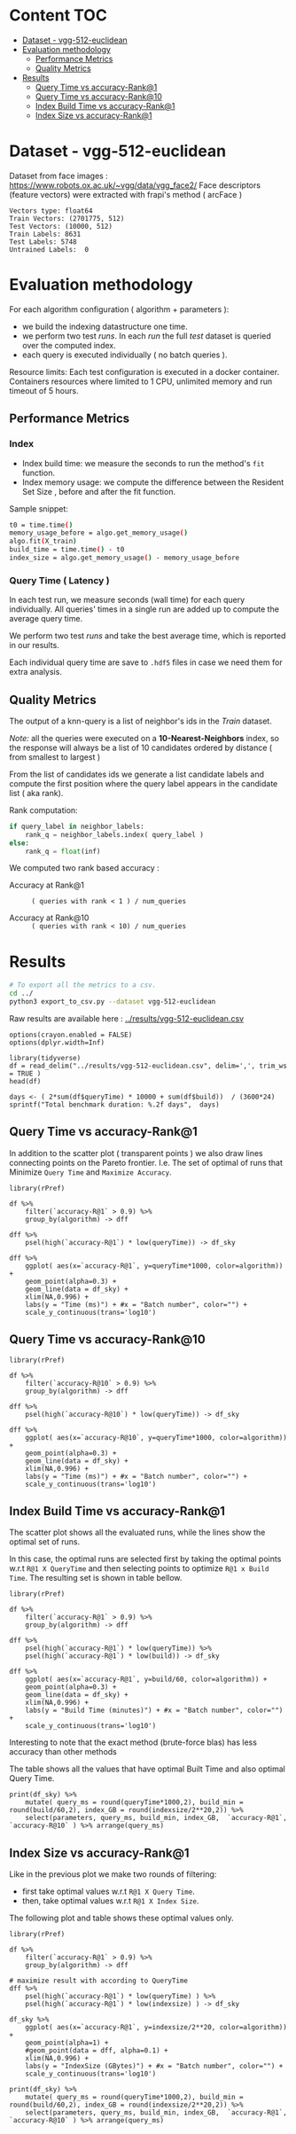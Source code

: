 # -*- coding: utf-8 ; org-export-babel-evaluate: t; org-confirm-babel-evaluate: nil; org-image-actual-width: 600;-*-
# -*- mode: org -*-
#+AUTHOR: Julio Toss
#+EMAIL: julio@meerkat.com.br
#+STARTUP: indent 
#+STARTUP: logdrawer hideblocks
#+OPTIONS: html-postamble:nil f:nil broken-links:mark H:5 toc:nil todo:nil ^:{}
#+PROPERTY: header-args :cache no :eval never-export
#+SEQ_TODO: TODO INPROGRESS(i) WAITING(@) | DONE NOTE DEFERRED(@) CANCELED(@)

* Content                                                               :TOC:
- [[#dataset---vgg-512-euclidean][Dataset - vgg-512-euclidean]]
- [[#evaluation-methodology][Evaluation methodology]]
  - [[#performance-metrics][Performance Metrics]]
  - [[#quality-metrics][Quality Metrics]]
- [[#results][Results]]
  - [[#query-time-vs-accuracy-rank1][Query Time vs accuracy-Rank@1]]
  - [[#query-time-vs-accuracy-rank10][Query Time vs accuracy-Rank@10]]
  - [[#index-build-time-vs-accuracy-rank1][Index Build Time vs accuracy-Rank@1]]
  - [[#index-size-vs-accuracy-rank1][Index Size vs accuracy-Rank@1]]

* DONE Dataset - vgg-512-euclidean

Dataset from face images : https://www.robots.ox.ac.uk/~vgg/data/vgg_face2/
Face descriptors (feature vectors) were extracted with frapi's method ( arcFace )

#+begin_src python :results output table :exports results :eval never
import numpy as np
import h5py

filename = "../data/vgg-512-euclidean.hdf5"
dataset = h5py.File(filename, "r")

train = set(dataset['train_lbl'])
test = set(dataset['test_lbl'])
diff = (test - train) 

print("Vectors type:", dataset['train'].dtype)
print("Train Vectors:", dataset['train'].shape)
print("Test Vectors:", dataset['test'].shape)

print("Train Labels:", len(train))
print("Test Labels:", len(test))

print("Untrained Labels: ", len(diff))

#+end_src

#+RESULTS:
: Vectors type: float64
: Train Vectors: (2701775, 512)
: Test Vectors: (10000, 512)
: Train Labels: 8631
: Test Labels: 5748
: Untrained Labels:  0

* Evaluation methodology 

For each algorithm configuration ( algorithm + parameters ):
- we build the indexing datastructure one time.
- we perform two test /runs/. In each /run/ the full /test/ dataset is queried over the computed index.
- each query is executed individually ( no batch queries ).

Resource limits:
Each test configuration is executed in a docker container. 
Containers resources where limited to 1 CPU, unlimited memory and run timeout of 5 hours.


** Performance Metrics
*** Index
- Index build time: we measure the seconds to run the method's =fit= function.
- Index memory usage: we compute the difference between the Resident Set Size , before and after the fit function.

Sample snippet: 
#+begin_src sh :results output :exports both
t0 = time.time()
memory_usage_before = algo.get_memory_usage()
algo.fit(X_train)
build_time = time.time() - t0
index_size = algo.get_memory_usage() - memory_usage_before
#+end_src

*** Query Time ( Latency )

In each test run, we measure seconds (wall time) for each query individually. 
All queries' times in a single run are added up to compute the average query time.

We perform two test /runs/ and take the best average time, which is reported in our results.

Each individual query time are save to =.hdf5= files in case we need them for extra analysis.

** Quality Metrics

The output of a knn-query is a list of neighbor's ids in the /Train/ dataset.

/Note:/ all the queries were executed on a *10-Nearest-Neighbors* index, so the response will always be a list of 10 candidates ordered by distance ( from smallest to largest ) 

From the list of candidates ids we generate a list candidate labels and compute the first position where the query label appears in the candidate list ( aka rank).

Rank computation:
#+begin_src python :results output :exports both
if query_label in neighbor_labels:
    rank_q = neighbor_labels.index( query_label )
else:
    rank_q = float(inf)
#+end_src

We computed two rank based accuracy :

- Accuracy at Rank@1 :: =( queries with rank < 1 ) / num_queries=

- Accuracy at Rank@10 :: =( queries with rank < 10) / num_queries=


* Algorithms                                                       :noexport:
** Selected algorithm 
Faiss
HNSW

* Results

#+begin_src sh :results none :exports both 
# To export all the metrics to a csv.
cd ../
python3 export_to_csv.py --dataset vgg-512-euclidean
#+end_src

Raw results are available here : [[../results/vgg-512-euclidean.csv]]

#+begin_src R :results output :exports none :session 
options(crayon.enabled = FALSE)
options(dplyr.width=Inf)

library(tidyverse)
df = read_delim("../results/vgg-512-euclidean.csv", delim=',', trim_ws = TRUE )
head(df)
#+end_src

#+RESULTS:
#+begin_example
── Attaching packages ─────────────────────────────────────── tidyverse 1.2.1 ──
✔ ggplot2 3.3.0     ✔ purrr   0.3.4
✔ tibble  2.1.3     ✔ dplyr   0.8.5
✔ tidyr   1.0.3     ✔ stringr 1.4.0
✔ readr   1.3.1     ✔ forcats 0.4.0
── Conflicts ────────────────────────────────────────── tidyverse_conflicts() ──
✖ dplyr::filter() masks stats::filter()
✖ dplyr::lag()    masks stats::lag()
Parsed with column specification:
cols(
  dataset = col_character(),
  K = col_double(),
  distance = col_character(),
  algorithm = col_character(),
  parameters = col_character(),
  `k-nn` = col_double(),
  `accuracy-R@1` = col_double(),
  `accuracy-R@10` = col_double(),
  qps = col_double(),
  queryTime = col_double(),
  build = col_double(),
  indexsize = col_double()
)
# A tibble: 6 x 12
  dataset               K distance  algorithm parameters                       
  <chr>             <dbl> <chr>     <chr>     <chr>                            
1 vgg-512-euclidean    10 euclidean NGT-onng  ONNG-NGT(100, 10, 120, -2, 1.200)
2 vgg-512-euclidean    10 euclidean NGT-onng  ONNG-NGT(100, 10, 120, -2, 0.900)
3 vgg-512-euclidean    10 euclidean NGT-onng  ONNG-NGT(100, 10, 120, -2, 1.050)
4 vgg-512-euclidean    10 euclidean NGT-onng  ONNG-NGT(100, 10, 120, -2, 1.100)
5 vgg-512-euclidean    10 euclidean NGT-onng  ONNG-NGT(100, 10, 120, -2, 0.600)
6 vgg-512-euclidean    10 euclidean NGT-onng  ONNG-NGT(100, 10, 120, -2, 1.070)
  `k-nn` `accuracy-R@1` `accuracy-R@10`     qps queryTime build indexsize
   <dbl>          <dbl>           <dbl>   <dbl>     <dbl> <dbl>     <dbl>
1 1.00           0.973           0.984     39.4 0.0254    8934.  13264308
2 0.0618         0.0989          0.0995 12330.  0.0000811 8934.  13264308
3 0.571          0.560           0.566   1255.  0.000797  8934.  13264308
4 0.998          0.973           0.983    716.  0.00140   8934.  13264308
5 0.0186         0.0938          0.0941 16626.  0.0000601 8934.  13264308
6 0.908          0.890           0.898    944.  0.00106   8934.  13264308
#+end_example

#+begin_src R :results output :exports results :session 
days <- ( 2*sum(df$queryTime) * 10000 + sum(df$build))  / (3600*24)
sprintf("Total benchmark duration: %.2f days",  days)
#+end_src

#+RESULTS:
: [1] "Total benchmark duration: 15.32 days"


** Query Time vs accuracy-Rank@1

#+begin_src sh :results output none :exports none :session foo
cd ~/Projects/ann-benchmarks
python3 plot.py --dataset vgg-512-euclidean -y queryTime -x accuracy-R@1 -o reports/img/vgg-512-euclidean-query-R1.svg -Y
#+end_src

In addition to the scatter plot ( transparent points ) we also draw lines connecting points on the Pareto frontier. 
I.e. The set of optimal of runs that Minimize =Query Time= and =Maximize Accuracy=.

#+begin_src R :results output graphics :file ./img/vgg-512-euclidean-query-R1.svg :exports results :width 8 :height 5 :session 
library(rPref)

df %>% 
    filter(`accuracy-R@1` > 0.9) %>%
    group_by(algorithm) -> dff

dff %>%
    psel(high(`accuracy-R@1`) * low(queryTime)) -> df_sky

dff %>%  
    ggplot( aes(x=`accuracy-R@1`, y=queryTime*1000, color=algorithm)) +
    geom_point(alpha=0.3) +
    geom_line(data = df_sky) +
    xlim(NA,0.996) +
    labs(y = "Time (ms)") + #x = "Batch number", color="") + 
    scale_y_continuous(trans='log10')
#+end_src

#+RESULTS:
[[file:./img/vgg-512-euclidean-query-R1.svg]]

** Query Time vs accuracy-Rank@10

#+begin_src sh :results output none :exports none :session foo
cd ~/Projects/ann-benchmarks
python3 plot.py --dataset vgg-512-euclidean -y queryTime -x accuracy-R@10 -o reports/img/vgg-512-euclidean-query-R10.svg -Y
#+end_src


#+begin_src R :results output graphics :file ./img/vgg-512-euclidean-query-R10.svg :exports results :width 8 :height 5 :session 
library(rPref)

df %>% 
    filter(`accuracy-R@10` > 0.9) %>%
    group_by(algorithm) -> dff

dff %>%
    psel(high(`accuracy-R@10`) * low(queryTime)) -> df_sky

dff %>%  
    ggplot( aes(x=`accuracy-R@10`, y=queryTime*1000, color=algorithm)) +
    geom_point(alpha=0.3) +
    geom_line(data = df_sky) +
    xlim(NA,0.996) +
    labs(y = "Time (ms)") + #x = "Batch number", color="") + 
    scale_y_continuous(trans='log10')
#+end_src

#+RESULTS:
[[file:./img/vgg-512-euclidean-query-R10.svg]]

** Index Build Time vs accuracy-Rank@1

The scatter plot shows all the evaluated runs, while the lines show the optimal set of runs.

In this case, the optimal runs are selected first by taking the optimal points w.r.t =R@1 X QueryTime= and 
then selecting points to optimize =R@1 x Build Time=. 
The resulting set is shown in table bellow.

#+begin_src sh :results output none :exports none :session foo :eval never
cd ~/Projects/ann-benchmarks
python3 plot.py --dataset vgg-512-euclidean -y build -x accuracy-R@1 -o reports/img/vgg-512-euclidean-build-R1.svg -Y
#+end_src

#+begin_src R :results output graphics :file ./img/vgg-512-euclidean-build-R1.svg :exports results :width 8 :height 5 :session 
library(rPref)

df %>% 
    filter(`accuracy-R@1` > 0.9) %>%
    group_by(algorithm) -> dff

dff %>%
    psel(high(`accuracy-R@1`) * low(queryTime)) %>%
    psel(high(`accuracy-R@1`) * low(build)) -> df_sky

dff %>%  
    ggplot( aes(x=`accuracy-R@1`, y=build/60, color=algorithm)) +
    geom_point(alpha=0.3) +
    geom_line(data = df_sky) +
    xlim(NA,0.996) +
    labs(y = "Build Time (minutes)") + #x = "Batch number", color="") + 
    scale_y_continuous(trans='log10')
#+end_src

#+RESULTS:
[[file:./img/vgg-512-euclidean-build-R1.svg]]

Interesting to note that the exact method (brute-force blas) has less accuracy than other methods

The table shows all the values that have optimal Built Time and also optimal Query Time.
#+begin_src R :results table :colnames yes :exports result :session 
print(df_sky) %>% 
    mutate( query_ms = round(queryTime*1000,2), build_min = round(build/60,2), index_GB = round(indexsize/2**20,2)) %>% 
    select(parameters, query_ms, build_min, index_GB,  `accuracy-R@1`, `accuracy-R@10` ) %>% arrange(query_ms) 
#+end_src

#+RESULTS:
| algorithm        | parameters                                                                               | query_ms | build_min | index_GB | accuracy-R@1 | accuracy-R@10 |
|------------------+------------------------------------------------------------------------------------------+----------+-----------+----------+--------------+---------------|
| hnsw(nmslib)     | Nmslib(method_name=hnsw, index_param=['M=12', 'post=0', 'efConstruction=400'])           |     0.57 |    199.71 |    11.88 |       0.9601 |        0.9682 |
| hnswlib          | hnswlib ({'efConstruction': 500, 'M': 16})                                               |     1.06 |    163.93 |     5.69 |       0.9722 |        0.9818 |
| SW-graph(nmslib) | Nmslib(method_name=sw-graph, index_param=['NN=10'])                                      |     1.13 |     30.46 |     6.33 |       0.9269 |        0.9389 |
| hnswlib          | hnswlib ({'efConstruction': 500, 'M': 24})                                               |      3.5 |    254.82 |     5.85 |       0.9731 |        0.9838 |
| BallTree(nmslib) | Nmslib(method_name=vptree, index_param=['tuneK=10', 'desiredRecall=0.1'])                |     3.97 |     12.81 |    11.05 |       0.9502 |         0.965 |
| mrpt             | MRPT(target recall=0.970, trees=856, depth=13, vote threshold=3, estimated recall=0.970) |     5.36 |     72.48 |    16.22 |       0.9734 |        0.9827 |
| SW-graph(nmslib) | Nmslib(method_name=sw-graph, index_param=['NN=16'])                                      |      7.6 |     38.33 |     6.69 |       0.9703 |        0.9798 |
| faiss-ivf        | FaissIVF(n_list=4096, n_probe=5)                                                         |     7.82 |     69.18 |     7.05 |       0.9619 |        0.9712 |
| BallTree(nmslib) | Nmslib(method_name=vptree, index_param=['tuneK=10', 'desiredRecall=0.2'])                |     8.76 |     14.79 |    11.05 |       0.9594 |        0.9734 |
| SW-graph(nmslib) | Nmslib(method_name=sw-graph, index_param=['NN=24'])                                      |     9.13 |     49.22 |     7.11 |       0.9714 |        0.9818 |
| NGT-panng        | PANNG-NGT(20, 40, 60, 1.200)                                                             |    16.79 |     92.18 |     8.06 |       0.9731 |        0.9838 |
| BallTree(nmslib) | Nmslib(method_name=vptree, index_param=['tuneK=10', 'desiredRecall=0.3'])                |    17.16 |     17.45 |    11.05 |       0.9665 |        0.9796 |
| BallTree(nmslib) | Nmslib(method_name=vptree, index_param=['desiredRecall=0.4', 'tuneK=10'])                |    25.16 |     19.55 |    11.05 |       0.9683 |        0.9812 |
| NGT-onng         | ONNG-NGT(100, 10, 120, -2, 1.200)                                                        |    25.38 |     148.9 |    12.65 |       0.9731 |        0.9838 |
| BallTree(nmslib) | Nmslib(method_name=vptree, index_param=['tuneK=10', 'desiredRecall=0.5'])                |    40.64 |     20.64 |    11.05 |       0.9689 |        0.9812 |
| annoy            | Annoy(n_trees=100, search_k=100000)                                                      |    41.29 |     30.58 |     9.73 |       0.9725 |        0.9827 |
| faiss-ivf        | FaissIVF(n_list=8192, n_probe=100)                                                       |     55.4 |    245.05 |     6.95 |       0.9731 |        0.9818 |
| BallTree(nmslib) | Nmslib(method_name=vptree, index_param=['desiredRecall=0.6', 'tuneK=10'])                |    56.03 |     22.22 |    11.05 |       0.9701 |        0.9821 |
| BallTree(nmslib) | Nmslib(method_name=vptree, index_param=['desiredRecall=0.7', 'tuneK=10'])                |    75.23 |     33.63 |    11.05 |       0.9719 |        0.9835 |
| annoy            | Annoy(n_trees=200, search_k=200000)                                                      |    75.55 |     58.76 |    12.65 |       0.9731 |        0.9838 |
| BallTree(nmslib) | Nmslib(method_name=vptree, index_param=['tuneK=10', 'desiredRecall=0.8'])                |   118.19 |     34.12 |    11.05 |       0.9723 |        0.9835 |
| BallTree(nmslib) | Nmslib(method_name=vptree, index_param=['desiredRecall=0.85', 'tuneK=10'])               |   137.54 |     34.27 |    11.17 |       0.9726 |        0.9837 |
| BallTree(nmslib) | Nmslib(method_name=vptree, index_param=['desiredRecall=0.9', 'tuneK=10'])                |   170.38 |     37.13 |    11.05 |       0.9729 |         0.984 |
| BallTree(nmslib) | Nmslib(method_name=vptree, index_param=['tuneK=10', 'desiredRecall=0.95'])               |   227.92 |     37.92 |    11.05 |        0.973 |        0.9841 |
| BallTree(nmslib) | Nmslib(method_name=vptree, index_param=['desiredRecall=0.97', 'tuneK=10'])               |   267.76 |     39.59 |    11.06 |       0.9732 |         0.984 |
| bruteforce-blas  | BruteForceBLAS()                                                                         |    672.7 |      0.13 |     5.16 |        0.962 |        0.9838 |

** Index Size vs accuracy-Rank@1

#+begin_src sh :results output none :exports none :session foo
cd ~/Projects/ann-benchmarks
python3 plot.py --dataset vgg-512-euclidean -y indexsize -x accuracy-R@1 -o reports/img/vgg-512-euclidean-IndexSize-R1.svg -Y
#+end_src

Like in the previous plot we make two rounds of filtering:
- first take optimal values w.r.t =R@1 X Query Time=.
- then, take optimal values w.r.t =R@1 X Index Size=.

The following plot and table shows these optimal values only.

#+begin_src R :results output graphics :file ./img/vgg-512-euclidean-IndexSize-R1.svg :exports results :width 8 :height 5 :session 
library(rPref)

df %>% 
    filter(`accuracy-R@1` > 0.9) %>%
    group_by(algorithm) -> dff

# maximize result with according to QueryTime
dff %>%
    psel(high(`accuracy-R@1`) * low(queryTime) ) %>%
    psel(high(`accuracy-R@1`) * low(indexsize) ) -> df_sky

df_sky %>%  
    ggplot( aes(x=`accuracy-R@1`, y=indexsize/2**20, color=algorithm)) +
    geom_point(alpha=1) +
    #geom_point(data = dff, alpha=0.1) +
    xlim(NA,0.996) +
    labs(y = "IndexSize (GBytes)") + #x = "Batch number", color="") + 
    scale_y_continuous(trans='log10')
#+end_src

#+RESULTS:
[[file:./img/vgg-512-euclidean-IndexSize-R1.svg]]


#+begin_src R :results table :colnames yes :exports results :session 
print(df_sky) %>% 
    mutate( query_ms = round(queryTime*1000,2), build_min = round(build/60,2), index_GB = round(indexsize/2**20,2)) %>% 
    select(parameters, query_ms, build_min, index_GB,  `accuracy-R@1`, `accuracy-R@10` ) %>% arrange(query_ms) 
#+end_src

#+RESULTS:
| algorithm        | parameters                                                                               | query_ms | build_min | index_GB | accuracy-R@1 | accuracy-R@10 |
|------------------+------------------------------------------------------------------------------------------+----------+-----------+----------+--------------+---------------|
| hnsw(nmslib)     | Nmslib(method_name=hnsw, index_param=['M=12', 'post=0', 'efConstruction=400'])           |     0.57 |    199.71 |    11.88 |       0.9601 |        0.9682 |
| hnswlib          | hnswlib ({'efConstruction': 500, 'M': 16})                                               |     1.06 |    163.93 |     5.69 |       0.9722 |        0.9818 |
| SW-graph(nmslib) | Nmslib(method_name=sw-graph, index_param=['NN=10'])                                      |     1.13 |     30.46 |     6.33 |       0.9269 |        0.9389 |
| hnswlib          | hnswlib ({'efConstruction': 500, 'M': 24})                                               |      3.5 |    254.82 |     5.85 |       0.9731 |        0.9838 |
| mrpt             | MRPT(target recall=0.970, trees=856, depth=13, vote threshold=3, estimated recall=0.970) |     5.36 |     72.48 |    16.22 |       0.9734 |        0.9827 |
| SW-graph(nmslib) | Nmslib(method_name=sw-graph, index_param=['NN=16'])                                      |      7.6 |     38.33 |     6.69 |       0.9703 |        0.9798 |
| SW-graph(nmslib) | Nmslib(method_name=sw-graph, index_param=['NN=24'])                                      |     9.13 |     49.22 |     7.11 |       0.9714 |        0.9818 |
| NGT-panng        | PANNG-NGT(20, 40, 60, 1.200)                                                             |    16.79 |     92.18 |     8.06 |       0.9731 |        0.9838 |
| NGT-onng         | ONNG-NGT(100, 10, 120, -2, 1.200)                                                        |    25.38 |     148.9 |    12.65 |       0.9731 |        0.9838 |
| BallTree(nmslib) | Nmslib(method_name=vptree, index_param=['tuneK=10', 'desiredRecall=0.5'])                |    40.64 |     20.64 |    11.05 |       0.9689 |        0.9812 |
| annoy            | Annoy(n_trees=100, search_k=100000)                                                      |    41.29 |     30.58 |     9.73 |       0.9725 |        0.9827 |
| faiss-ivf        | FaissIVF(n_list=8192, n_probe=100)                                                       |     55.4 |    245.05 |     6.95 |       0.9731 |        0.9818 |
| BallTree(nmslib) | Nmslib(method_name=vptree, index_param=['desiredRecall=0.6', 'tuneK=10'])                |    56.03 |     22.22 |    11.05 |       0.9701 |        0.9821 |
| annoy            | Annoy(n_trees=200, search_k=200000)                                                      |    75.55 |     58.76 |    12.65 |       0.9731 |        0.9838 |
| BallTree(nmslib) | Nmslib(method_name=vptree, index_param=['tuneK=10', 'desiredRecall=0.8'])                |   118.19 |     34.12 |    11.05 |       0.9723 |        0.9835 |
| BallTree(nmslib) | Nmslib(method_name=vptree, index_param=['desiredRecall=0.9', 'tuneK=10'])                |   170.38 |     37.13 |    11.05 |       0.9729 |         0.984 |
| BallTree(nmslib) | Nmslib(method_name=vptree, index_param=['tuneK=10', 'desiredRecall=0.95'])               |   227.92 |     37.92 |    11.05 |        0.973 |        0.9841 |
| BallTree(nmslib) | Nmslib(method_name=vptree, index_param=['desiredRecall=0.97', 'tuneK=10'])               |   267.76 |     39.59 |    11.06 |       0.9732 |         0.984 |
| bruteforce-blas  | BruteForceBLAS()                                                                         |    672.7 |      0.13 |     5.16 |        0.962 |        0.9838 |










* TODO TO-DO [0/4]                                                 :noexport:

- [ ] Select algorithm to run multi-threaded
- [ ] Check which methods allow index updates
- [ ] Show knn-recall ressults
- [ ] Colocar também os dados do Recall
